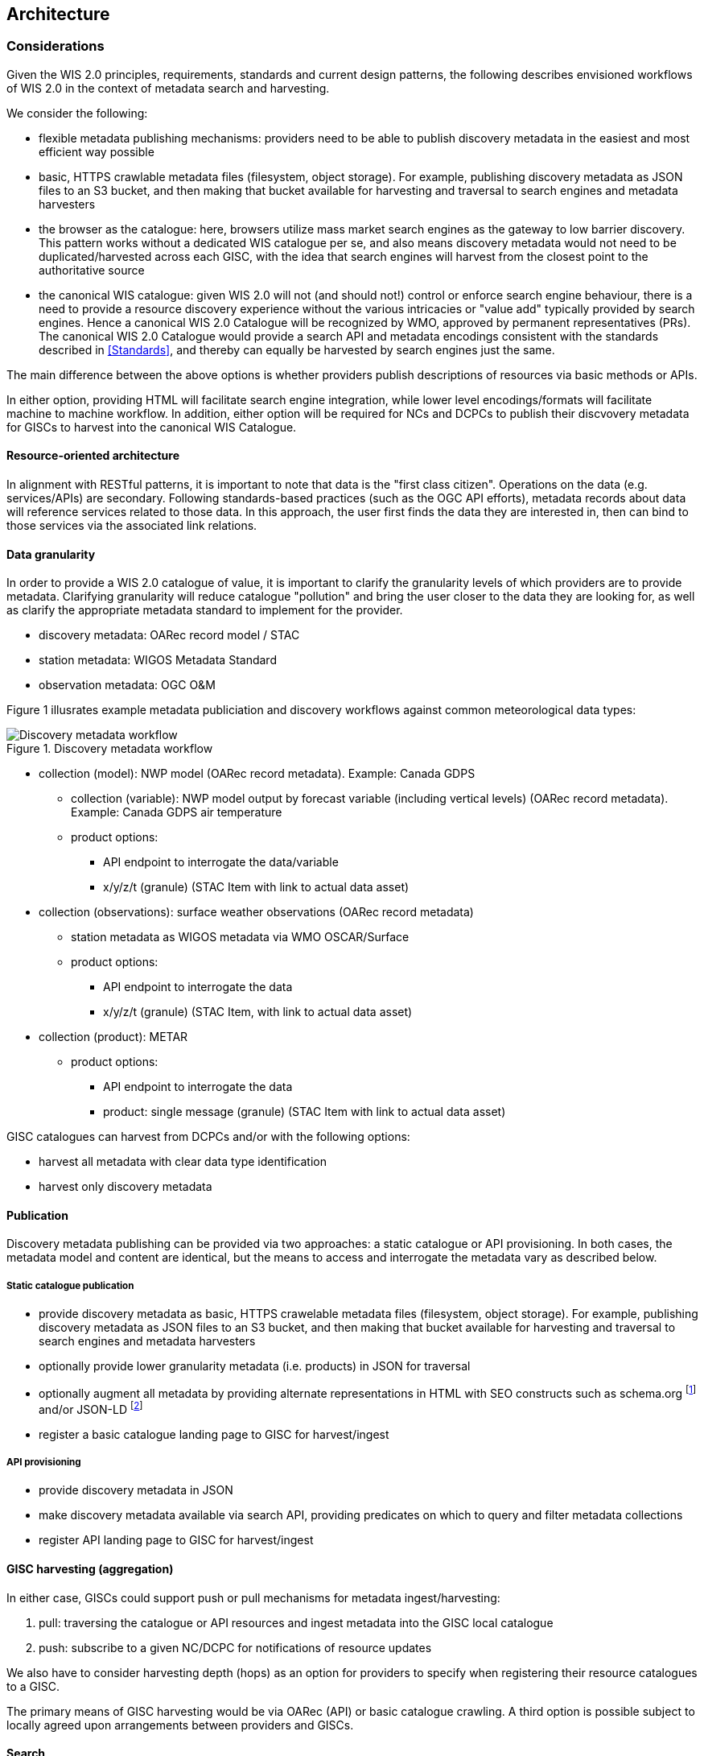 == Architecture

=== Considerations

Given the WIS 2.0 principles, requirements, standards and current design patterns, the following
describes envisioned workflows of WIS 2.0 in the context of metadata search and harvesting.

We consider the following:

* flexible metadata publishing mechanisms: providers need to be able to publish discovery metadata
  in the easiest and most efficient way possible
  * basic, HTTPS crawlable metadata files (filesystem, object storage).  For example, publishing
    discovery metadata as JSON files to an S3 bucket, and then making that bucket available for
    harvesting and traversal to search engines and metadata harvesters
* the browser as the catalogue: here, browsers utilize mass market search engines as the gateway
  to low barrier discovery.  This pattern works without a dedicated WIS catalogue per se, and also
  means discovery metadata would not need to be duplicated/harvested across each GISC, with the idea
  that search engines will harvest from the closest point to the authoritative source
* the canonical WIS catalogue: given WIS 2.0 will not (and should not!) control or enforce search
  engine behaviour, there is a need to provide a resource discovery experience without the various
  intricacies or "value add" typically provided by search engines.  Hence a canonical WIS 2.0
  Catalogue will be recognized by WMO, approved by permanent representatives (PRs).  The canonical
  WIS 2.0 Catalogue would provide a search API and metadata encodings consistent with the standards
  described in <<Standards>>, and thereby can equally be harvested by search engines just the same.

The main difference between the above options is whether providers publish descriptions of resources
via basic methods or APIs.

In either option, providing HTML will facilitate search engine integration, while lower level encodings/formats
will facilitate machine to machine workflow.  In addition, either option will be required for NCs and
DCPCs to publish their discvovery metadata for GISCs to harvest into the canonical WIS Catalogue.

==== Resource-oriented architecture

In alignment with RESTful patterns, it is important to note that data is the "first class citizen".
Operations on the data (e.g. services/APIs) are secondary. Following standards-based practices (such
as the OGC API efforts), metadata records about data will reference services related to those data.
In this approach, the user first finds the data they are interested in, then can bind to those services
via the associated link relations.

==== Data granularity

In order to provide a WIS 2.0 catalogue of value, it is important to clarify the granularity levels
of which providers are to provide metadata.  Clarifying granularity will reduce catalogue "pollution"
and bring the user closer to the data they are looking for, as well as clarify the appropriate
metadata standard to implement for the provider.

* discovery metadata: OARec record model / STAC
* station metadata: WIGOS Metadata Standard
* observation metadata: OGC O&M

Figure 1 illusrates example metadata publiciation and discovery workflows against common meteorological
data types:

.Discovery metadata workflow
image::images/metadata-discovery-workflow.png[Discovery metadata workflow]

* collection (model): NWP model (OARec record metadata).  Example: Canada GDPS
** collection (variable): NWP model output by forecast variable (including vertical levels) (OARec record metadata).  Example: Canada GDPS air temperature
** product options:
*** API endpoint to interrogate the data/variable
*** x/y/z/t (granule) (STAC Item with link to actual data asset)

* collection (observations): surface weather observations (OARec record metadata)
** station metadata as WIGOS metadata via WMO OSCAR/Surface
** product options:
*** API endpoint to interrogate the data
*** x/y/z/t (granule) (STAC Item, with link to actual data asset)

* collection (product): METAR
** product options:
*** API endpoint to interrogate the data
*** product: single message (granule) (STAC Item with link to actual data asset)


GISC catalogues can harvest from DCPCs and/or with the following options:

* harvest all metadata with clear data type identification
* harvest only discovery metadata

==== Publication

Discovery metadata publishing can be provided via two approaches: a static catalogue or
API provisioning.  In both cases, the metadata model and content are identical, but the
means to access and interrogate the metadata vary as described below.

===== Static catalogue publication

* provide discovery metadata as basic, HTTPS crawelable metadata files (filesystem, object
  storage).  For example, publishing discovery metadata as JSON files to an S3 bucket, and
  then making that bucket available for harvesting and traversal to search engines and
  metadata harvesters
* optionally provide lower granularity metadata (i.e. products) in JSON for traversal
* optionally augment all metadata by providing alternate representations in HTML with SEO constructs
  such as schema.org footnote:[https://schemas.org] and/or JSON-LD footnote:[https://json-ld.org]
* register a basic catalogue landing page to GISC for harvest/ingest

===== API provisioning

* provide discovery metadata in JSON
* make discovery metadata available via search API, providing predicates on which to query and
 filter metadata collections
* register API landing page to GISC for harvest/ingest

==== GISC harvesting (aggregation)

In either case, GISCs could support push or pull mechanisms for metadata ingest/harvesting:

1. pull: traversing the catalogue or API resources and ingest metadata into the GISC local catalogue
2. push: subscribe to a given NC/DCPC for notifications of resource updates

We also have to consider harvesting depth (hops) as an option for providers to specify when registering
their resource catalogues to a GISC.

The primary means of GISC harvesting would be via OARec (API) or basic catalogue crawling.  A third option
is possible subject to locally agreed upon arrangements between providers and GISCs.

==== Search

GISCs will provide an OARec endpoint to enable users to search all content provided by the local GISC or
content from other GISCs.  The aggregation will facilitate a fulsome search of all WIS 2.0 resources as
harvested by/between given GISCs.

There is another option to consider: distributed search.  Here, metadata stays with each relevant GISC
and search requests perform realtime searches against remote GISCs.  While this results in simplified
metadata management, it also presents issues concerning network latency/failure, as well as providing
meaningful sets of search results (each GISC would potentially have various relevance algorithms depending
on their Catalogue tooling or backend database or document store).  This requires further discussion.

==== Standards implementation approach











